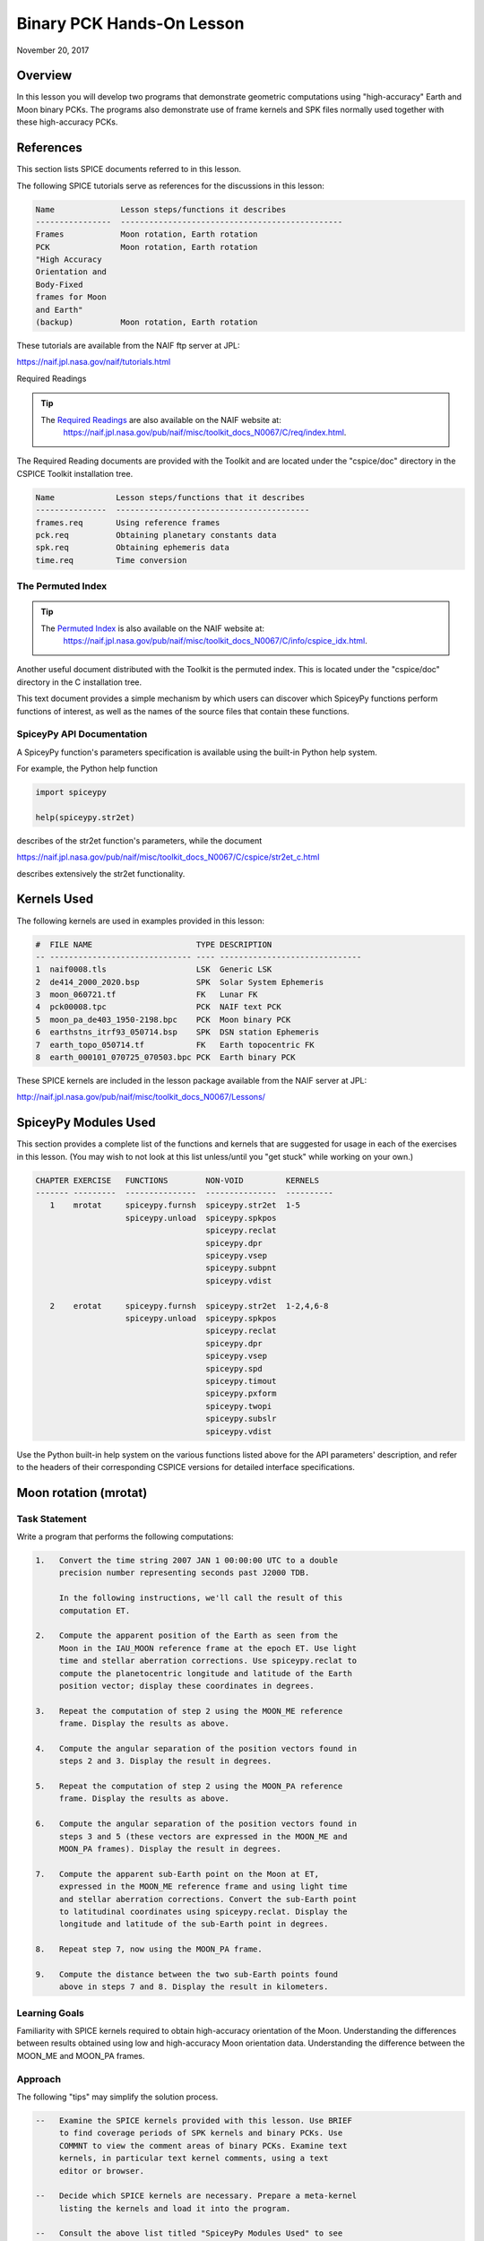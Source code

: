 Binary PCK Hands-On Lesson
===========================

November 20, 2017

Overview
--------

In this lesson you will develop two programs that demonstrate geometric
computations using "high-accuracy" Earth and Moon binary PCKs. The
programs also demonstrate use of frame kernels and SPK files normally
used together with these high-accuracy PCKs.

References
----------

This section lists SPICE documents referred to in this lesson.

The following SPICE tutorials serve as references for the discussions in
this lesson:

.. code-block:: text

      Name              Lesson steps/functions it describes
      ----------------  -----------------------------------------------
      Frames            Moon rotation, Earth rotation
      PCK               Moon rotation, Earth rotation
      "High Accuracy
      Orientation and
      Body-Fixed
      frames for Moon
      and Earth"
      (backup)          Moon rotation, Earth rotation

These tutorials are available from the NAIF ftp server at JPL:

`https://naif.jpl.nasa.gov/naif/tutorials.html <https://naif.jpl.nasa.gov/naif/tutorials.html>`_

Required Readings

.. tip::
   The `Required Readings <https://naif.jpl.nasa.gov/pub/naif/misc/toolkit_docs_N0067/C/req/index.html>`_ are also available on the NAIF website at:
      https://naif.jpl.nasa.gov/pub/naif/misc/toolkit_docs_N0067/C/req/index.html.

The Required Reading documents are provided with the Toolkit and are
located under the "cspice/doc" directory in the CSPICE Toolkit
installation tree.

.. code-block:: text

      Name             Lesson steps/functions that it describes
      ---------------  -----------------------------------------
      frames.req       Using reference frames
      pck.req          Obtaining planetary constants data
      spk.req          Obtaining ephemeris data
      time.req         Time conversion

The Permuted Index
^^^^^^^^^^^^^^^^^^^

.. tip::
   The `Permuted Index <https://naif.jpl.nasa.gov/pub/naif/misc/toolkit_docs_N0067/C/info/cspice_idx.html>`_ is also available on the NAIF website at:
      https://naif.jpl.nasa.gov/pub/naif/misc/toolkit_docs_N0067/C/info/cspice_idx.html.

Another useful document distributed with the Toolkit is the permuted
index. This is located under the "cspice/doc" directory in the C
installation tree.

This text document provides a simple mechanism by which users can
discover which SpiceyPy functions perform functions of interest, as well
as the names of the source files that contain these functions.

SpiceyPy API Documentation
^^^^^^^^^^^^^^^^^^^^^^^^^^^^

A SpiceyPy function's parameters specification is available using the
built-in Python help system.

For example, the Python help function

.. code-block:: python

     import spiceypy

     help(spiceypy.str2et)

describes of the str2et function's parameters, while the document

`https://naif.jpl.nasa.gov/pub/naif/misc/toolkit_docs_N0067/C/cspice/str2et_c.html <https://naif.jpl.nasa.gov/pub/naif/misc/toolkit_docs_N0067/C/cspice/str2et_c.html>`_

describes extensively the str2et functionality.

Kernels Used
------------

The following kernels are used in examples provided in this lesson:

.. code-block:: text

      #  FILE NAME                      TYPE DESCRIPTION
      -- ------------------------------ ---- ------------------------------
      1  naif0008.tls                   LSK  Generic LSK
      2  de414_2000_2020.bsp            SPK  Solar System Ephemeris
      3  moon_060721.tf                 FK   Lunar FK
      4  pck00008.tpc                   PCK  NAIF text PCK
      5  moon_pa_de403_1950-2198.bpc    PCK  Moon binary PCK
      6  earthstns_itrf93_050714.bsp    SPK  DSN station Ephemeris
      7  earth_topo_050714.tf           FK   Earth topocentric FK
      8  earth_000101_070725_070503.bpc PCK  Earth binary PCK

These SPICE kernels are included in the lesson package available from
the NAIF server at JPL:

`http://naif.jpl.nasa.gov/pub/naif/misc/toolkit_docs_N0067/Lessons/ <http://naif.jpl.nasa.gov/pub/naif/misc/toolkit_docs_N0067/Lessons/>`_

SpiceyPy Modules Used
---------------------

This section provides a complete list of the functions and kernels that
are suggested for usage in each of the exercises in this lesson. (You
may wish to not look at this list unless/until you "get stuck" while
working on your own.)

.. code-block:: text

      CHAPTER EXERCISE   FUNCTIONS        NON-VOID         KERNELS
      ------- ---------  ---------------  ---------------  ----------
         1    mrotat     spiceypy.furnsh  spiceypy.str2et  1-5
                         spiceypy.unload  spiceypy.spkpos
                                          spiceypy.reclat
                                          spiceypy.dpr
                                          spiceypy.vsep
                                          spiceypy.subpnt
                                          spiceypy.vdist

         2    erotat     spiceypy.furnsh  spiceypy.str2et  1-2,4,6-8
                         spiceypy.unload  spiceypy.spkpos
                                          spiceypy.reclat
                                          spiceypy.dpr
                                          spiceypy.vsep
                                          spiceypy.spd
                                          spiceypy.timout
                                          spiceypy.pxform
                                          spiceypy.twopi
                                          spiceypy.subslr
                                          spiceypy.vdist

Use the Python built-in help system on the various functions listed
above for the API parameters' description, and refer to the headers of
their corresponding CSPICE versions for detailed interface
specifications.

Moon rotation (mrotat)
------------------------------

Task Statement
^^^^^^^^^^^^^^

Write a program that performs the following computations:

.. code-block:: text

       1.   Convert the time string 2007 JAN 1 00:00:00 UTC to a double
            precision number representing seconds past J2000 TDB.

            In the following instructions, we'll call the result of this
            computation ET.

       2.   Compute the apparent position of the Earth as seen from the
            Moon in the IAU_MOON reference frame at the epoch ET. Use light
            time and stellar aberration corrections. Use spiceypy.reclat to
            compute the planetocentric longitude and latitude of the Earth
            position vector; display these coordinates in degrees.

       3.   Repeat the computation of step 2 using the MOON_ME reference
            frame. Display the results as above.

       4.   Compute the angular separation of the position vectors found in
            steps 2 and 3. Display the result in degrees.

       5.   Repeat the computation of step 2 using the MOON_PA reference
            frame. Display the results as above.

       6.   Compute the angular separation of the position vectors found in
            steps 3 and 5 (these vectors are expressed in the MOON_ME and
            MOON_PA frames). Display the result in degrees.

       7.   Compute the apparent sub-Earth point on the Moon at ET,
            expressed in the MOON_ME reference frame and using light time
            and stellar aberration corrections. Convert the sub-Earth point
            to latitudinal coordinates using spiceypy.reclat. Display the
            longitude and latitude of the sub-Earth point in degrees.

       8.   Repeat step 7, now using the MOON_PA frame.

       9.   Compute the distance between the two sub-Earth points found
            above in steps 7 and 8. Display the result in kilometers.

Learning Goals
^^^^^^^^^^^^^^

Familiarity with SPICE kernels required to obtain high-accuracy
orientation of the Moon. Understanding the differences between results
obtained using low and high-accuracy Moon orientation data.
Understanding the difference between the MOON_ME and MOON_PA frames.

Approach
^^^^^^^^

The following "tips" may simplify the solution process.

.. code-block:: text

       --   Examine the SPICE kernels provided with this lesson. Use BRIEF
            to find coverage periods of SPK kernels and binary PCKs. Use
            COMMNT to view the comment areas of binary PCKs. Examine text
            kernels, in particular text kernel comments, using a text
            editor or browser.

       --   Decide which SPICE kernels are necessary. Prepare a meta-kernel
            listing the kernels and load it into the program.

       --   Consult the above list titled "SpiceyPy Modules Used" to see
            which routines are needed.

       --   The computational steps listed above should be followed in the
            order shown.

You may find it useful to consult the permuted index, the headers of
various source modules, and the tutorials titled "PCK" and" High
Accuracy Orientation and Body-Fixed frames for Moon and Earth."

Solution
^^^^^^^^

Solution Meta-Kernel

The meta-kernel we created for the solution to this exercise is named
'mrotat.tm'. Its contents follow:

.. code-block:: text

      KPL/MK

      Meta-kernel for the "Moon Rotation" task in the Binary PCK
      Hands On Lesson.

      The names and contents of the kernels referenced by this
      meta-kernel are as follows:

      File name                    Contents
      ---------------------------  ------------------------------------
      naif0008.tls                 Generic LSK
      de414_2000_2020.bsp          Solar System Ephemeris
      moon_060721.tf               Lunar FK
      pck00008.tpc                 NAIF text PCK
      moon_pa_de403_1950-2198.bpc  Moon binary PCK

      \begindata

         KERNELS_TO_LOAD = ( 'kernels/lsk/naif0008.tls'
                             'kernels/spk/de414_2000_2020.bsp'
                             'kernels/fk/moon_060721.tf'
                             'kernels/pck/pck00008.tpc'
                             'kernels/pck/moon_pa_de403_1950-2198.bpc' )
      \begintext

Solution Source Code

A sample solution to the problem follows:

.. code-block:: python

      #
      # Solution mrotat
      #
      from __future__ import print_function

      #
      # SpiceyPy package:
      #
      import spiceypy


      def mrotat():
          #
          # Local parameters
          #
          METAKR = "mrotat.tm"

          #
          # Load the kernels that this program requires.
          #
          spiceypy.furnsh(METAKR)

          #
          # Convert our UTC string to seconds past J2000 TDB.
          #
          timstr = "2007 JAN 1 00:00:00"
          et = spiceypy.str2et(timstr)

          #
          # Look up the apparent position of the Earth relative
          # to the Moon's center in the IAU_MOON frame at ET.
          #
          [imoonv, ltime] = spiceypy.spkpos("earth", et, "iau_moon", "lt+s", "moon")

          #
          # Express the Earth direction in terms of longitude
          # and latitude in the IAU_MOON frame.
          #
          [r, lon, lat] = spiceypy.reclat(imoonv)

          print(
              "\n"
              "Moon-Earth direction using low accuracy\n"
              "PCK and IAU_MOON frame:\n"
              "Earth lon (deg):        {0:15.6f}\n"
              "Earth lat (deg):        {1:15.6f}\n".format(
                  lon * spiceypy.dpr(), lat * spiceypy.dpr()
              )
          )
          #
          # Look up the apparent position of the Earth relative
          # to the Moon's center in the MOON_ME frame at ET.
          #
          [mmoonv, ltime] = spiceypy.spkpos("earth", et, "moon_me", "lt+s", "moon")
          #
          # Express the Earth direction in terms of longitude
          # and latitude in the MOON_ME frame.
          #
          [r, lon, lat] = spiceypy.reclat(mmoonv)

          print(
              "Moon-Earth direction using high accuracy\n"
              "PCK and MOON_ME frame:\n"
              "Earth lon (deg):        {0:15.6f}\n"
              "Earth lat (deg):        {1:15.6f}\n".format(
                  lon * spiceypy.dpr(), lat * spiceypy.dpr()
              )
          )
          #
          # Find the angular separation of the Earth position
          # vectors in degrees.
          #
          sep = spiceypy.dpr() * spiceypy.vsep(imoonv, mmoonv)

          print("For IAU_MOON vs MOON_ME frames:")
          print("Moon-Earth vector separation angle (deg):     " "{:15.6f}\n".format(sep))
          #
          # Look up the apparent position of the Earth relative
          # to the Moon's center in the MOON_PA frame at ET.
          #
          [pmoonv, ltime] = spiceypy.spkpos("earth", et, "moon_pa", "lt+s", "moon")
          #
          # Express the Earth direction in terms of longitude
          # and latitude in the MOON_PA frame.
          #
          [r, lon, lat] = spiceypy.reclat(pmoonv)

          print(
              "Moon-Earth direction using high accuracy\n"
              "PCK and MOON_PA frame:\n"
              "Earth lon (deg):        {0:15.6f}\n"
              "Earth lat (deg):        {1:15.6f}\n".format(
                  lon * spiceypy.dpr(), lat * spiceypy.dpr()
              )
          )
          #
          # Find the angular separation of the Earth position
          # vectors in degrees.
          #
          sep = spiceypy.dpr() * spiceypy.vsep(pmoonv, mmoonv)

          print("For MOON_PA vs MOON_ME frames:")
          print("Moon-Earth vector separation angle (deg):     " "{:15.6f}\n".format(sep))
          #
          # Find the apparent sub-Earth point on the Moon at ET
          # using the MOON_ME frame.
          #
          [msub, trgepc, srfvec] = spiceypy.subpnt(
              "near point: ellipsoid", "moon", et, "moon_me", "lt+s", "earth"
          )
          #
          # Display the sub-point in latitudinal coordinates.
          #
          [r, lon, lat] = spiceypy.reclat(msub)

          print(
              "Sub-Earth point on Moon using high accuracy\n"
              "PCK and MOON_ME frame:\n"
              "Sub-Earth lon (deg):   {0:15.6f}\n"
              "Sub-Earth lat (deg):   {1:15.6f}\n".format(
                  lon * spiceypy.dpr(), lat * spiceypy.dpr()
              )
          )
          #
          # Find the apparent sub-Earth point on the Moon at
          # ET using the MOON_PA frame.
          #
          [psub, trgepc, srfvec] = spiceypy.subpnt(
              "near point: ellipsoid", "moon", et, "moon_pa", "lt+s", "earth"
          )
          #
          # Display the sub-point in latitudinal coordinates.
          #
          [r, lon, lat] = spiceypy.reclat(psub)

          print(
              "Sub-Earth point on Moon using high accuracy\n"
              "PCK and MOON_PA frame:\n"
              "Sub-Earth lon (deg):   {0:15.6f}\n"
              "Sub-Earth lat (deg):   {1:15.6f}\n".format(
                  lon * spiceypy.dpr(), lat * spiceypy.dpr()
              )
          )
          #
          # Find the distance between the sub-Earth points
          # in km.
          #
          dist = spiceypy.vdist(msub, psub)

          print("Distance between sub-Earth points (km): " "{:15.6f}\n".format(dist))

          spiceypy.unload(METAKR)


      if __name__ == "__main__":
          mrotat()

Solution Sample Output

Execute the program:

.. code-block:: text

      Moon-Earth direction using low accuracy
      PCK and IAU_MOON frame:
      Earth lon (deg):               3.613102
      Earth lat (deg):              -6.438342

      Moon-Earth direction using high accuracy
      PCK and MOON_ME frame:
      Earth lon (deg):               3.611229
      Earth lat (deg):              -6.439501

      For IAU_MOON vs MOON_ME frames:
      Moon-Earth vector separation angle (deg):            0.002194

      Moon-Earth direction using high accuracy
      PCK and MOON_PA frame:
      Earth lon (deg):               3.593319
      Earth lat (deg):              -6.417582

      For MOON_PA vs MOON_ME frames:
      Moon-Earth vector separation angle (deg):            0.028235

      Sub-Earth point on Moon using high accuracy
      PCK and MOON_ME frame:
      Sub-Earth lon (deg):          3.611419
      Sub-Earth lat (deg):         -6.439501

      Sub-Earth point on Moon using high accuracy
      PCK and MOON_PA frame:
      Sub-Earth lon (deg):          3.593509
      Sub-Earth lat (deg):         -6.417582

      Distance between sub-Earth points (km):        0.856182

Earth rotation (erotat)
------------------------------

.. _task-statement-1:

Task Statement
^^^^^^^^^^^^^^

Write a program that performs the following computations:

.. code-block:: text

       1.   Convert the time string 2007 JAN 1 00:00:00 UTC to a double
            precision number representing seconds past J2000 TDB.

            In the following instructions, we'll call the result of this
            computation ET.

       2.   Compute the apparent position of the Moon as seen from the
            Earth in the IAU_EARTH reference frame at the epoch ET. Use
            light time and stellar aberration corrections. Display the
            planetocentric longitude and latitude of the Moon position
            vector in degrees.

       3.   Repeat the first computation using the ITRF93 reference frame.
            Display the results as above.

       4.   Compute the angular separation of the position vectors found
            the the previous two steps. Display the result in degrees.

The following computations (steps 5-10) examine the cause of the angular
offset found above, which is attributable to the rotation between the
ITRF93 and IAU_EARTH frames. Steps 11 and up don't rely on the results
of steps 5-10, so steps 5-10 may be safely skipped if they're not of
interest to you.

For each of the two epochs ET and ET + 100 days, examine the differences
between the axes of the ITRF93 and IAU_EARTH frames using the following
method:

.. code-block:: text

       5.   Convert the epoch of interest to a string in the format style
            "2007-MAY-16 02:29:00.000 (UTC)." Display this string.

       6.   Look up the 3x3 position transformation matrix that converts
            vectors from the IAU_EARTH to the ITRF93 frame at the epoch of
            interest. We'll call the returned matrix RMAT.

       7.   Extract the first row of RMAT into a 3-vector, which we'll call
            ITRFX. This is the X-axis of the ITRF93 frame expressed
            relative to the IAU_EARTH frame.

       8.   Extract the third row of RMAT into a 3-vector, which we'll call
            ITRFZ. This is the Z-axis of the ITRF93 frame expressed
            relative to the IAU_EARTH frame.

       9.   Compute the angular separation between the vector ITRFX and the
            X-axis (1, 0, 0) of the IAU_EARTH frame. Display the result in
            degrees.

      10.   Compute the angular separation between the vector ITRFZ and the
            Z-axis (0, 0, 1) of the IAU_EARTH frame. Display the result in
            degrees.

This is the end of the computations to be performed for the epochs ET
and ET + 100 days. The following steps are part of a new computation.

Find the azimuth and elevation of the apparent position of the Moon as
seen from the DSN station DSS-13 by the following steps:

.. code-block:: text

      11.   Find the apparent position vector of the Moon relative to the
            DSN station DSS-13 in the topocentric reference frame
            DSS-13_TOPO at epoch ET. Use light time and stellar aberration
            corrections.

            For this step, you'll need to have loaded a station SPK file
            providing geocentric station position vectors, as well as a
            frame kernel specifying topocentric reference frames centered
            at the respective DSN stations. (Other kernels will be needed
            as well; you must choose these.)

      12.   Convert the position vector to latitudinal coordinates. Use the
            routine spiceypy.reclat for this computation.

      13.   Compute the Moon's azimuth and elevation as follows: azimuth is
            the negative of topocentric longitude and lies within the range
            0-360 degrees; elevation is equal to the topocentric latitude.
            Display the results in degrees.

The next computations demonstrate "high-accuracy" geometric
computations using the Earth as the target body. These computations are
*not* realistic; they are simply meant to demonstrate SPICE system
features used for geometry computations involving the Earth as a target
body. For example, the same basic techniques would be used to find the
sub-solar point on the Earth as seen from an Earth-orbiting spacecraft.

.. code-block:: text

      14.   Compute the apparent sub-solar point on the Earth at ET,
            expressed relative to the IAU_EARTH reference frame, using
            light time and stellar aberration corrections and using the Sun
            as the observer. Convert the sub-solar point to latitudinal
            coordinates using spiceypy.reclat. Display the longitude and
            latitude of the sub-solar point in degrees.

      15.   Repeat the sub-solar point computation described above, using
            the ITRF93 Earth body-fixed reference frame. Display the
            results as above.

      16.   Compute the distance between the two sub-solar points found
            above. Display the result in kilometers.

.. _learning-goals-1:

Learning Goals
^^^^^^^^^^^^^^

Familiarity with SPICE kernels required to obtain high-accuracy
orientation of the Earth. Understanding the differences between results
obtained using low and high-accuracy Earth orientation data.

Understanding of topocentric frames and computation of target geometry
relative to a surface location on the Earth. Knowledge of SPICE kernels
required to support such computations.

.. _approach-1:

Approach
^^^^^^^^

The following "tips" may simplify the solution process.

.. code-block:: text

       --   Examine the SPICE kernels provided with this lesson. Use BRIEF
            to find coverage periods of SPK kernels and binary PCKs. Use
            COMMNT to view the comment areas of binary PCKs. Examine text
            kernels, in particular text kernel comments, using a text
            editor or browser.

       --   Decide which SPICE kernels are necessary. Prepare a meta-kernel
            listing the kernels and load it into the program.

       --   Consult the above list titled "SpiceyPy Modules Used" to see
            which routines are needed. Note the functions used to provide
            the values "seconds per day," "degrees per radian," and "2
            times Pi."

       --   Examine the header of the function spiceypy.reclat. Note that
            this function may be used for coordinate conversions in
            situations where the input rectangular coordinates refer to any
            reference frame, not only a body-centered, body-fixed frame
            whose X-Y plane coincides with the body's equator.

       --   The computational steps listed above should be followed in the
            order shown, but steps 5-10 may be omitted.

You may find it useful to consult the permuted index, the headers of
various source modules, and the tutorials titled "PCK" and" High
Accuracy Orientation and Body-Fixed frames for Moon and Earth."

.. _solution-1:

Solution
^^^^^^^^

Solution Meta-Kernel

The meta-kernel we created for the solution to this exercise is named
'erotat.tm'. Its contents follow:

.. code-block:: text

      KPL/MK

      Meta-kernel for the "Earth Rotation" task
      in the Binary PCK Hands On Lesson.

      The names and contents of the kernels referenced by this
      meta-kernel are as follows:

      File name                       Contents
      ------------------------------  ---------------------------------
      naif0008.tls                    Generic LSK
      de414_2000_2020.bsp             Solar System Ephemeris
      earthstns_itrf93_050714.bsp     DSN station Ephemeris
      earth_topo_050714.tf            Earth topocentric FK
      pck00008.tpc                    NAIF text PCK
      earth_000101_070725_070503.bpc  Earth binary PCK


      \begindata

      KERNELS_TO_LOAD = ( 'kernels/lsk/naif0008.tls'
                          'kernels/spk/de414_2000_2020.bsp'
                          'kernels/spk/earthstns_itrf93_050714.bsp'
                          'kernels/fk/earth_topo_050714.tf'
                          'kernels/pck/pck00008.tpc'
                          'kernels/pck/earth_000101_070725_070503.bpc' )

      \begintext

Solution Source Code

A sample solution to the problem follows:

.. code-block:: python

      #
      # Solution mrotat
      #
      from __future__ import print_function

      #
      # SpiceyPy package:
      #
      import spiceypy


      def erotat():
          #
          # Local parameters
          #
          METAKR = "erotat.tm"

          x = [1.0, 0.0, 0.0]
          z = [0.0, 0.0, 1.0]

          #
          # Load the kernels that this program requires.
          #
          spiceypy.furnsh(METAKR)

          #
          # Convert our UTC string to seconds past J2000 TDB.
          #
          timstr = "2007 JAN 1 00:00:00"
          et = spiceypy.str2et(timstr)

          #
          # Look up the apparent position of the Moon relative
          # to the Earth's center in the IAU_EARTH frame at ET.
          #
          [lmoonv, ltime] = spiceypy.spkpos("moon", et, "iau_earth", "lt+s", "earth")
          #
          # Express the Moon direction in terms of longitude
          # and latitude in the IAU_EARTH frame.
          #
          [r, lon, lat] = spiceypy.reclat(lmoonv)

          print(
              "Earth-Moon direction using low accuracy\n"
              "PCK and IAU_EARTH frame:\n"
              "Moon lon (deg):        {0:15.6f}\n"
              "Moon lat (deg):        {1:15.6f}\n".format(
                  lon * spiceypy.dpr(), lat * spiceypy.dpr()
              )
          )
          #
          # Look up the apparent position of the Moon relative
          # to the Earth's center in the ITRF93 frame at ET.
          #
          [hmoonv, ltime] = spiceypy.spkpos("moon", et, "ITRF93", "lt+s", "earth")
          #
          # Express the Moon direction in terms of longitude
          # and latitude in the ITRF93 frame.
          #
          [r, lon, lat] = spiceypy.reclat(hmoonv)

          print(
              "Earth-Moon direction using high accuracy\n"
              "PCK and ITRF93 frame:\n"
              "Moon lon (deg):        {0:15.6f}\n"
              "Moon lat (deg):        {1:15.6f}\n".format(
                  lon * spiceypy.dpr(), lat * spiceypy.dpr()
              )
          )
          #
          # Find the angular separation of the Moon position
          # vectors in degrees.
          #
          sep = spiceypy.dpr() * spiceypy.vsep(lmoonv, hmoonv)

          print("Earth-Moon vector separation angle (deg):     " "{:15.6f}\n".format(sep))

          #
          # Next, express the +Z and +X axes of the ITRF93 frame in
          # the IAU_EARTH frame. We'll do this for two times: et
          # and et + 100 days.
          #
          for i in range(2):
              #
              # Set the time, expressing the time delta in
              # seconds.
              #
              t = et + i * spiceypy.spd() * 100

              #
              # Convert the TDB time T to a string for output.
              #
              outstr = spiceypy.timout(t, "YYYY-MON-DD HR:MN:SC.### (UTC)")

              print("Epoch: {:s}".format(outstr))

              #
              # Find the rotation matrix for conversion of
              # position vectors from the IAU_EARTH to the
              # ITRF93 frame.
              #
              rmat = spiceypy.pxform("iau_earth", "itrf93", t)
              itrfx = rmat[0]
              itrfz = rmat[2]

              #
              # Display the angular offsets of the ITRF93
              # +X and +Z axes from their IAU_EARTH counterparts.
              #
              sep = spiceypy.vsep(itrfx, x)

              print(
                  "ITRF93 - IAU_EARTH +X axis separation "
                  "angle (deg): {:13.6f}".format(sep * spiceypy.dpr())
              )

              sep = spiceypy.vsep(itrfz, z)

              print(
                  "ITRF93 - IAU_EARTH +Z axis separation "
                  "angle (deg): {:13.6f}\n".format(sep * spiceypy.dpr())
              )

          #
          # Find the azimuth and elevation of apparent
          # position of the Moon in the local topocentric
          # reference frame at the DSN station DSS-13.
          # First look up the Moon's position relative to the
          # station in that frame.
          #
          [topov, ltime] = spiceypy.spkpos("moon", et, "DSS-13_TOPO", "lt+s", "DSS-13")

          #
          # Express the station-moon direction in terms of longitude
          # and latitude in the DSS-13_TOPO frame.
          #
          [r, lon, lat] = spiceypy.reclat(topov)

          #
          # Convert to azimuth-elevation.
          #
          az = -lon

          if az < 0.0:
              az += spiceypy.twopi()

          el = lat

          print(
              "DSS-13-Moon az/el using high accuracy "
              "PCK and DSS-13_TOPO frame:\n"
              "Moon Az (deg):        {0:15.6f}\n"
              "Moon El (deg):        {1:15.6f}\n".format(
                  az * spiceypy.dpr(), el * spiceypy.dpr()
              )
          )

          #
          # Find the sub-solar point on the Earth at ET using the
          # Earth body-fixed frame IAU_EARTH. Treat the Sun as
          # the observer.
          #
          [lsub, trgepc, srfvec] = spiceypy.subslr(
              "near point: ellipsoid", "earth", et, "IAU_EARTH", "lt+s", "sun"
          )

          #
          # Display the sub-point in latitudinal coordinates.
          #
          [r, lon, lat] = spiceypy.reclat(lsub)

          print(
              "Sub-Solar point on Earth using low accuracy\n"
              "PCK and IAU_EARTH frame:\n"
              "Sub-Solar lon (deg):   {0:15.6f}\n"
              "Sub-Solar lat (deg):   {1:15.6f}\n".format(
                  lon * spiceypy.dpr(), lat * spiceypy.dpr()
              )
          )

          #
          # Find the sub-solar point on the Earth at ET using the
          # Earth body-fixed frame ITRF93. Treat the Sun as
          # the observer.
          #
          [hsub, trgepc, srfvec] = spiceypy.subslr(
              "near point: ellipsoid", "earth", et, "ITRF93", "lt+s", "sun"
          )

          #
          # Display the sub-point in latitudinal coordinates.
          #
          [r, lon, lat] = spiceypy.reclat(hsub)

          print(
              "Sub-Solar point on Earth using "
              "high accuracy \nPCK and ITRF93 frame:\n"
              "Sub-Solar lon (deg):   {0:15.6f}\n"
              "Sub-Solar lat (deg):   {1:15.6f}\n".format(
                  lon * spiceypy.dpr(), lat * spiceypy.dpr()
              )
          )

          #
          # Find the distance between the sub-solar point
          # vectors in km.
          #
          dist = spiceypy.vdist(lsub, hsub)

          print("Distance between sub-solar points (km): " "{:15.6f}".format(dist))

          spiceypy.unload(METAKR)


      if __name__ == "__main__":
          erotat()

Solution Sample Output

Execute the program:

.. code-block:: text

      Earth-Moon direction using low accuracy
      PCK and IAU_EARTH frame:
      Moon lon (deg):             -35.496272
      Moon lat (deg):              26.416959

      Earth-Moon direction using high accuracy
      PCK and ITRF93 frame:
      Moon lon (deg):             -35.554286
      Moon lat (deg):              26.419156

      Earth-Moon vector separation angle (deg):            0.052002

      Epoch: 2007-JAN-01 00:00:00.000 (UTC)
      ITRF93 - IAU_EARTH +X axis separation angle (deg):      0.057677
      ITRF93 - IAU_EARTH +Z axis separation angle (deg):      0.002326

      Epoch: 2007-APR-10 23:59:59.998 (UTC)
      ITRF93 - IAU_EARTH +X axis separation angle (deg):      0.057787
      ITRF93 - IAU_EARTH +Z axis separation angle (deg):      0.002458

      DSS-13-Moon az/el using high accuracy PCK and DSS-13_TOPO frame:
      Moon Az (deg):              72.169006
      Moon El (deg):              20.689488

      Sub-Solar point on Earth using low accuracy
      PCK and IAU_EARTH frame:
      Sub-Solar lon (deg):       -177.100531
      Sub-Solar lat (deg):        -22.910377

      Sub-Solar point on Earth using high accuracy
      PCK and ITRF93 frame:
      Sub-Solar lon (deg):       -177.157874
      Sub-Solar lat (deg):        -22.912593

      Distance between sub-solar points (km):        5.881861
